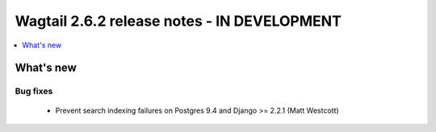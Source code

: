 ============================================
Wagtail 2.6.2 release notes - IN DEVELOPMENT
============================================

.. contents::
    :local:
    :depth: 1


What's new
==========

Bug fixes
~~~~~~~~~

 * Prevent search indexing failures on Postgres 9.4 and Django >= 2.2.1 (Matt Westcott)
